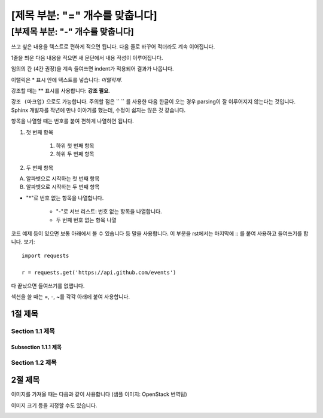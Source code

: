 ================================
[제목 부분: "=" 개수를 맞춥니다]
================================

----------------------------------
[부제목 부분: "-" 개수를 맞춥니다]
----------------------------------

쓰고 싶은 내용을 텍스트로 편하게 적으면 됩니다.
다음 줄로 바꾸어 적더라도 계속 이어집니다.

1줄을 띄운 다음 내용을 적으면 새 문단에서 내용 작성이 이루어집니다.

임의의 칸 (4칸 권장)을 계속 들여쓰면 indent가 적용되어
결과가 나옵니다.

이탤릭은 * 표시 안에 텍스트를 넣습니다: *이탤릭체*.

강조할 때는 ** 표시를 사용합니다: **강조 필요**.

``강조 (마크업)`` 으로도 가능합니다.
주의할 점은 `` `` 를 사용한 다음 한글이 오는 경우 parsing이 잘
이루어지지 않는다는 것입니다. Sphinx 개발자를 작년에 만나 이야기를 했는데,
수정이 쉽지는 않은 것 같습니다.

항목을 나열할 때는 번호를 붙여 편하게 나열하면 됩니다.

1. 첫 번째 항목

	1. 하위 첫 번째 항목
	2. 하위 두 번째 항목

2. 두 번째 항목

A. 알파벳으로 시작하는 첫 번째 항목
B. 알파벳으로 시작하는 두 번째 항목

* "*"로 번호 없는 항목을 나열합니다.

	- "-"로 서브 리스트: 번호 없는 항목을 나열합니다.
	- 두 번째 번호 없는 항목 나열

코드 예제 등이 있으면 보통 아래에서 볼 수 있습니다 등 말을 사용합니다.
이 부분을 rst에서는 마지막에 :: 를 붙여 사용하고 들여쓰기를 합니다. 보기::

	import requests

	r = requests.get('https://api.github.com/events')

다 끝났으면 들여쓰기를 없앱니다.

섹션을 쓸 때는 =, -, ~를 각각 아래에 붙여 사용합니다.

1절 제목
========

Section 1.1 제목
----------------

Subsection 1.1.1 제목
~~~~~~~~~~~~~~~~~~~~~

Section 1.2 제목
----------------

2절 제목
========

이미지를 가져올 때는 다음과 같이 사용합니다 (샘플 이미지: OpenStack 번역팀)

.. image:: http://governance.openstack.org/badges/i18n.svg

이미지 크기 등을 지정할 수도 있습니다.

.. image:: http://governance.openstack.org/badges/i18n.svg
	:width: 300
	:height: 100
	:target: http://governance.openstack.org/reference/tags/index.html
